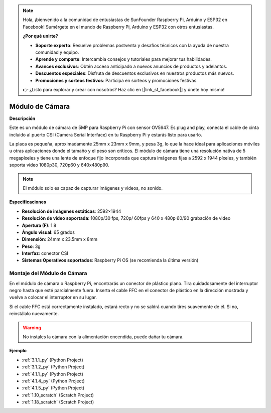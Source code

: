 .. note::

    Hola, ¡bienvenido a la comunidad de entusiastas de SunFounder Raspberry Pi, Arduino y ESP32 en Facebook! Sumérgete en el mundo de Raspberry Pi, Arduino y ESP32 con otros entusiastas.

    **¿Por qué unirte?**

    - **Soporte experto**: Resuelve problemas postventa y desafíos técnicos con la ayuda de nuestra comunidad y equipo.
    - **Aprende y comparte**: Intercambia consejos y tutoriales para mejorar tus habilidades.
    - **Avances exclusivos**: Obtén acceso anticipado a nuevos anuncios de productos y adelantos.
    - **Descuentos especiales**: Disfruta de descuentos exclusivos en nuestros productos más nuevos.
    - **Promociones y sorteos festivos**: Participa en sorteos y promociones festivas.

    👉 ¿Listo para explorar y crear con nosotros? Haz clic en [|link_sf_facebook|] y únete hoy mismo!

.. _cpn_camera_module:

Módulo de Cámara
====================================

**Descripción**

.. image:: img/camera_module_pic.png
   :width: 200
   :align: center

Este es un módulo de cámara de 5MP para Raspberry Pi con sensor OV5647. Es plug and play, conecta el cable de cinta incluido al puerto CSI (Camera Serial Interface) en tu Raspberry Pi y estarás listo para usarlo.

La placa es pequeña, aproximadamente 25mm x 23mm x 9mm, y pesa 3g, lo que la hace ideal para aplicaciones móviles u otras aplicaciones donde el tamaño y el peso son críticos. El módulo de cámara tiene una resolución nativa de 5 megapíxeles y tiene una lente de enfoque fijo incorporada que captura imágenes fijas a 2592 x 1944 píxeles, y también soporta video 1080p30, 720p60 y 640x480p90.

.. note::

   El módulo solo es capaz de capturar imágenes y videos, no sonido.

**Especificaciones**

* **Resolución de imágenes estáticas**: 2592×1944 
* **Resolución de video soportada**: 1080p/30 fps, 720p/ 60fps y 640 x 480p 60/90 grabación de video 
* **Apertura (F)**: 1.8 
* **Ángulo visual**: 65 grados 
* **Dimensión**: 24mm x 23.5mm x 8mm 
* **Peso**: 3g 
* **Interfaz**: conector CSI 
* **Sistemas Operativos soportados**: Raspberry Pi OS (se recomienda la última versión) 



**Montaje del Módulo de Cámara**
-------------------------------------

En el módulo de cámara o Raspberry Pi, encontrarás un conector de plástico plano. Tira cuidadosamente del interruptor negro hasta que esté parcialmente fuera. Inserta el cable FFC en el conector de plástico en la dirección mostrada y vuelve a colocar el interruptor en su lugar.

Si el cable FFC está correctamente instalado, estará recto y no se saldrá cuando tires suavemente de él. Si no, reinstálalo nuevamente.

.. image:: img/connect_ffc.png
.. image:: img/1.10_camera.png
   :width: 700

.. warning::

   No instales la cámara con la alimentación encendida, puede dañar tu cámara.

**Ejemplo**

* :ref:`3.1.1_py` (Python Project)
* :ref:`3.1.2_py` (Python Project)
* :ref:`4.1.1_py` (Python Project)
* :ref:`4.1.4_py` (Python Project)
* :ref:`4.1.5_py` (Python Project)
* :ref:`1.10_scratch` (Scratch Project)
* :ref:`1.18_scratch` (Scratch Project)
